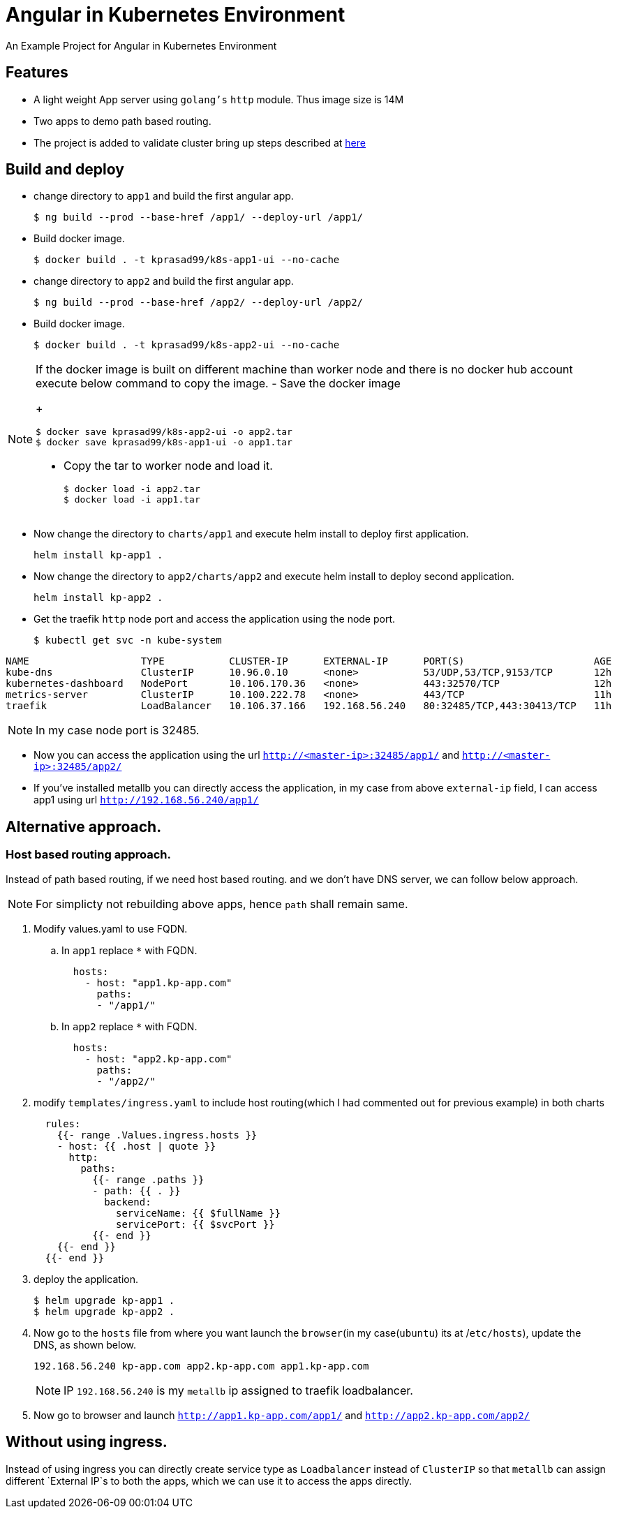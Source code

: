 ifdef::env-github[]
:tip-caption: :bulb:
:note-caption: :information_source:
:important-caption: :heavy_exclamation_mark:
:caution-caption: :fire:
:warning-caption: :warning:
endif::[]

= Angular in Kubernetes Environment

An Example Project for Angular in Kubernetes Environment

== Features

- A light weight App server using `golang's` `http` module. Thus image size is 14M
- Two apps to demo path based routing.
- The project is added to validate cluster bring up steps described at https://github.com/kprasad99/documents/blob/master/src/asciidoc/install_kubernetes_on_ubuntu.20.04.adoc[here]

== Build and deploy

- change directory to `app1` and build the first angular app.
+
[source,bash]
----
$ ng build --prod --base-href /app1/ --deploy-url /app1/
----
- Build docker image.
+
[source,bash]
----
$ docker build . -t kprasad99/k8s-app1-ui --no-cache
----
- change directory to `app2` and build the first angular app.
+
[source,bash]
----
$ ng build --prod --base-href /app2/ --deploy-url /app2/
----
- Build docker image.
+
[source,bash]
----
$ docker build . -t kprasad99/k8s-app2-ui --no-cache
----

[NOTE]
====
If the docker image is built on different machine than worker node and there is no docker hub account execute
below command to copy the image.
- Save the docker image
+
[source,bash]
----
$ docker save kprasad99/k8s-app2-ui -o app2.tar
$ docker save kprasad99/k8s-app1-ui -o app1.tar
----
- Copy the tar to worker node and load it.
+
[source,bash]
----
$ docker load -i app2.tar
$ docker load -i app1.tar
----
====

- Now change the directory to `charts/app1` and execute helm install to deploy first application.
+
[source,bash]
----
helm install kp-app1 .
----
- Now change the directory to `app2/charts/app2` and execute helm install to deploy second application.
+
[source,bash]
----
helm install kp-app2 .
----

- Get the traefik `http` node port and access the application using the node port.
+
[source,bash]
----
$ kubectl get svc -n kube-system
----
.output
[source,bash]
----
NAME                   TYPE           CLUSTER-IP      EXTERNAL-IP      PORT(S)                      AGE
kube-dns               ClusterIP      10.96.0.10      <none>           53/UDP,53/TCP,9153/TCP       12h
kubernetes-dashboard   NodePort       10.106.170.36   <none>           443:32570/TCP                12h
metrics-server         ClusterIP      10.100.222.78   <none>           443/TCP                      11h
traefik                LoadBalancer   10.106.37.166   192.168.56.240   80:32485/TCP,443:30413/TCP   11h
----
NOTE: In my case node port is 32485.

- Now you can access the application using the url `http://<master-ip>:32485/app1/` and `http://<master-ip>:32485/app2/`

- If you've installed metallb you can directly access the application, in my case from above `external-ip` field, I can access app1 using
url `http://192.168.56.240/app1/`

== Alternative approach.

=== Host based routing approach.

Instead of path based routing, if we need host based routing. and we don't have DNS server, we can follow below approach.

NOTE: For simplicty not rebuilding above apps, hence `path` shall remain same.

. Modify values.yaml to use FQDN.
.. In `app1` replace `*` with FQDN.
+
[source,yaml]
----
  hosts:
    - host: "app1.kp-app.com"
      paths:
      - "/app1/"
----
.. In `app2` replace `*` with FQDN.
+
[source,yaml]
----
  hosts:
    - host: "app2.kp-app.com"
      paths:
      - "/app2/"
----

. modify `templates/ingress.yaml` to include host routing(which I had commented out for previous example) in both charts
+
[source,yaml]
----
  rules:
    {{- range .Values.ingress.hosts }}
    - host: {{ .host | quote }}
      http:
        paths:
          {{- range .paths }}
          - path: {{ . }}
            backend:
              serviceName: {{ $fullName }}
              servicePort: {{ $svcPort }}
          {{- end }}
    {{- end }}
  {{- end }}
----

. deploy the application.
+
[source,bash]
----
$ helm upgrade kp-app1 .
$ helm upgrade kp-app2 .
----

. Now go to the `hosts` file from where you want launch the `browser`(in my case(`ubuntu`) its at /`etc/hosts`), update the DNS, as shown below.
+
[source,config]
----
192.168.56.240 kp-app.com app2.kp-app.com app1.kp-app.com
----
+
NOTE: IP `192.168.56.240` is my `metallb` ip assigned to traefik loadbalancer.

. Now go to browser and launch `http://app1.kp-app.com/app1/` and `http://app2.kp-app.com/app2/`

==  Without using ingress.

Instead of using ingress you can directly create service type as `Loadbalancer` instead of `ClusterIP` so that `metallb` can assign different `External IP`s to both the apps, which we can use it to access the apps directly.